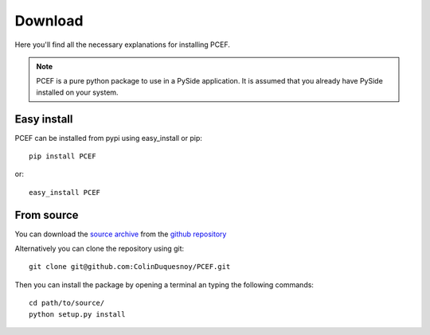 Download
========

Here you'll find all the necessary explanations for installing PCEF.


.. note:: PCEF is a pure python package to use in a PySide application. It is assumed that you already have PySide installed
          on your system.

Easy install
---------------

PCEF can be installed from pypi using easy_install or pip::

    pip install PCEF

or::

    easy_install PCEF

From source
----------------

You can download the `source archive`_ from the `github repository`_

Alternatively you can clone the repository using git::

    git clone git@github.com:ColinDuquesnoy/PCEF.git

Then you can install the package by opening a terminal an typing the following commands::

    cd path/to/source/
    python setup.py install

.. _source archive: https://github.com/ColinDuquesnoy/PCEF/archive/master.zip
.. _github repository: https://github.com/ColinDuquesnoy/PCEF
